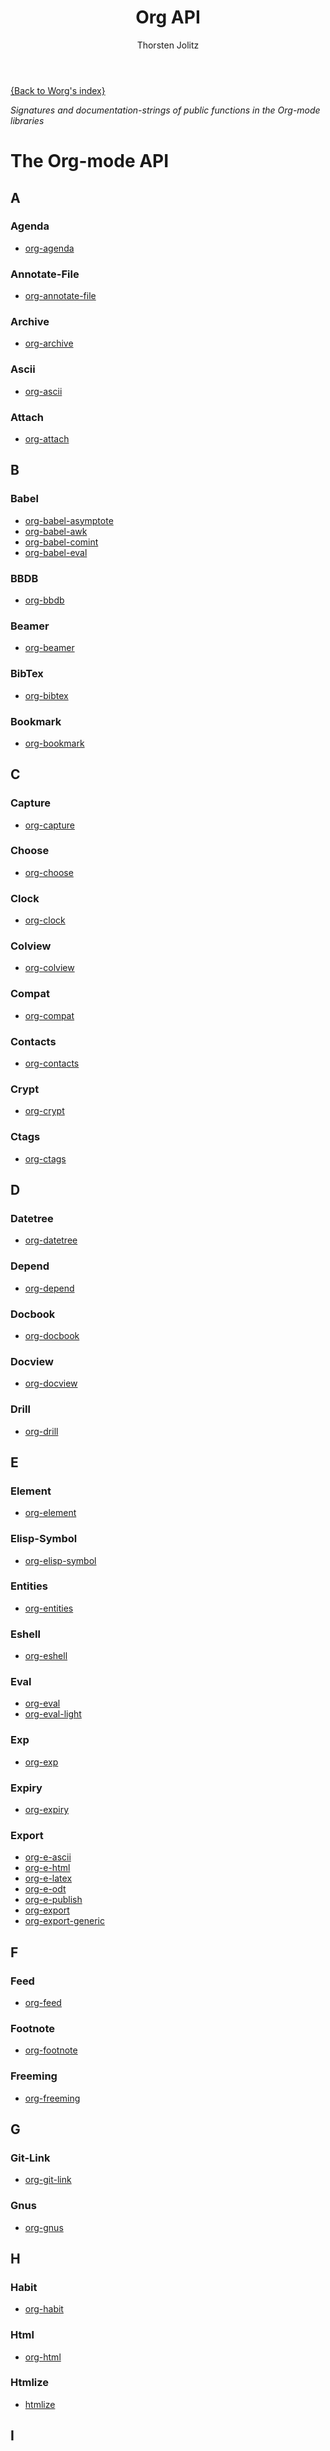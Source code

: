 #+OPTIONS:    H:3 num:nil toc:t \n:nil @:t ::t |:t ^:t -:t f:t *:t TeX:t LaTeX:t skip:nil d:(HIDE) tags:not-in-toc
#+STARTUP:    align fold nodlcheck hidestars oddeven lognotestate
#+SEQ_TODO:   TODO(t) INPROGRESS(i) WAITING(w@) | DONE(d) CANCELED(c@)
#+TAGS:       Write(w) Update(u) Fix(f) Check(c) NEW(n)
#+TITLE:      Org API
#+AUTHOR:     Thorsten Jolitz
#+EMAIL:      tjolitz AT gmail DOT com
#+LANGUAGE:   en
#+PRIORITIES: A C B
#+CATEGORY:   worg

# This file is the default header for new Org files in Worg.  Feel free
# to tailor it to your needs.

[[file:../index.org][{Back to Worg's index}]]

#+index: API

/Signatures and documentation-strings of public functions/
/in the Org-mode libraries/

* The Org-mode API
** A
*** Agenda
- [[file:org-agenda-api.org][org-agenda]]
*** Annotate-File
- [[file:org-annotate-file-api.org][org-annotate-file]]
*** Archive
- [[file:org-archive-api.org][org-archive]]
*** Ascii
- [[file:org-ascii-api.org][org-ascii]]
*** Attach
- [[file:org-attach-api.org][org-attach]]
** B
*** Babel
- [[file:org-babel-asymptote-api.org][org-babel-asymptote]]
- [[file:org-babel-awk-api.org][org-babel-awk]]
- [[file:org-babel-comint-api.org][org-babel-comint]]
- [[file:org-babel-eval-api.org][org-babel-eval]]
*** BBDB
- [[file:org-bbdb-api.org][org-bbdb]]
*** Beamer
- [[file:org-beamer-api.org][org-beamer]]
*** BibTex
- [[file:org-bibtex-api.org][org-bibtex]]
*** Bookmark
- [[file:org-bookmark-api.org][org-bookmark]]
** C
*** Capture
- [[file:org-capture-api.org][org-capture]]
*** Choose
- [[file:org-choose-api.org][org-choose]]
*** Clock
- [[file:org-clock-api.org][org-clock]]
*** Colview
- [[file:org-colview-api.org][org-colview]]
*** Compat
- [[file:org-compat-api.org][org-compat]]
*** Contacts
- [[file:org-contacts-api.org][org-contacts]]
*** Crypt
- [[file:org-crypt-api.org][org-crypt]]
*** Ctags
- [[file:org-ctags-api.org][org-ctags]]
** D
*** Datetree
- [[file:org-datetree-api.org][org-datetree]]
*** Depend
- [[file:org-depend-api.org][org-depend]]
*** Docbook
- [[file:org-docbook-api.org][org-docbook]]
*** Docview
- [[file:org-docview-api.org][org-docview]]
*** Drill
- [[file:org-drill-api.org][org-drill]]
** E
*** Element
- [[file:org-element-api.org][org-element]]
*** Elisp-Symbol
- [[file:org-elisp-symbol-api.org][org-elisp-symbol]]
*** Entities
- [[file:org-entities-api.org][org-entities]]
*** Eshell
- [[file:org-eshell-api.org][org-eshell]]
*** Eval
- [[file:org-eval-api.org][org-eval]]
- [[file:org-eval-light-api.org][org-eval-light]]
*** Exp
- [[file:org-exp-api.org][org-exp]]
*** Expiry
- [[file:org-expiry-api.org][org-expiry]]
*** Export
- [[file:org-e-ascii-api.org][org-e-ascii]]
- [[file:org-e-html-api.org][org-e-html]]
- [[file:org-e-latex-api.org][org-e-latex]]
- [[file:org-e-odt-api.org][org-e-odt]]
- [[file:org-e-publish-api.org][org-e-publish]]
- [[file:org-export-api.org][org-export]]
- [[file:org-export-generic-api.org][org-export-generic]]
** F
*** Feed
- [[file:org-feed-api.org][org-feed]]
*** Footnote
- [[file:org-footnote-api.org][org-footnote]]
*** Freeming
- [[file:org-freeming-api.org][org-freeming]]
** G
*** Git-Link
- [[file:org-git-link-api.org][org-git-link]]
*** Gnus
- [[file:org-gnus-api.org][org-gnus]]
** H
*** Habit
- [[file:org-habit-api.org][org-habit]]
*** Html
- [[file:org-html-api.org][org-html]]
*** Htmlize
- [[file:htmlize-api.org][htmlize]]
** I
*** iCalendar
- [[file:org-icalendar-api.org][org-icalendar]]
*** ID
- [[file:org-id-api.org][org-id]]
*** Indent
- [[file:org-indent-api.org][org-indent]]
*** Info
- [[file:org-info-api.org][org-info]]
*** Inlinetask
- [[file:org-inlinetask-api.org][org-inlinetask]]
*** Install
- [[file:org-install-api.org][org-install]]
*** Invoice
- [[file:org-invoice-api.org][org-invoice]]
*** IRC
- [[file:org-irc-api.org][org-irc]]
** J
** K
** L
*** Latex
- [[file:org-latex-api.org][org-latex]]
*** List
- [[file:org-list-api.org][org-list]]
*** LParse
- [[file:org-lparse-api.org][org-lparse]]
** M
*** Mac
- [[file:org-mac-ical-api.org][org-mac-ical]]
- [[file:org-mac-message-api.org][org-mac-message]]
*** Mairix
- [[file:org-mairix-api.org][org-mairix]]
*** Man
- [[file:org-man-api.org][org-man]]
*** Mew
- [[file:org-mew-api.org][org-mew]]
*** Mhe
- [[file:org-mhe-api.org][org-mhe]]
*** Mime
- [[file:org-mime-api.org][org-mime]]
*** Mks
- [[file:org-mks-api.org][org-mks]]
*** Mobile
- [[file:org-mobile-api.org][org-mobile]]
*** Mouse
- [[file:org-mouse-api.org][org-mouse]]
*** Mtags
- [[file:org-mtags-api.org][org-mtags]]
** N
*** Notify
- [[file:org-notify-api.org][org-notify]]
*** Notmuch
- [[file:org-notmuch-api.org][org-notmuch]]
** O
*** Odt
- [[file:org-odt-api.org][org-odt]]
*** Org
- [[file:org-api.org][org]]
*** Org2Rem
- [[file:org2rem-api.org][org2rem]]
** P
*** Pcomplete
- [[file:org-pcomplete-api.org][org-pcomplete]]
*** Plot
- [[file:org-plot-api.org][org-plot]]
*** Protocol
- [[file:org-protocol-api.org][org-protocol]]
*** Publish
- [[file:org-publish-api.org][org-publish]]
** Q
** R
*** Registry
- [[file:org-registry-api.org][org-registry]]
*** Remember
- [[file:org-remember-api.org][org-remember]]
*** Rmail
- [[file:org-rmail-api.org][org-rmail]]
** S
*** Screen
- [[file:org-screen-api.org][org-screen]]
*** Special-Blocks
- [[file:org-special-blocks-api.org][org-special-blocks]]
*** Src
- [[file:org-src-api.org][org-src]]
*** Static-Mathjax
- [[file:org-static-mathjax-api.org][org-static-mathjax]]
*** Sudoku
- [[file:org-sudoku-api.org][org-sudoku]]
** T
*** Table
- [[file:org-table-api.org][org-table]]
*** Taskjuggler
- [[file:org-taskjuggler-api.org][org-taskjuggler]]
*** Timer
- [[file:org-timer-api.org][org-timer]]
*** Toc
- [[file:org-toc-api.org][org-toc]]
*** Track
- [[file:org-track-api.org][org-track]]
** U
** V
*** Velocity
- [[file:org-velocity-api.org][org-velocity]]
*** Version
- [[file:org-version-api.org][org-version]]
*** VM
- [[file:org-vm-api.org][org-vm]]
** W
*** W3M
- [[file:org-w3m-api.org][org-w3m]]
*** Wikinodes
- [[file:org-wikinodes-api.org][org-wikinodes]]
*** WL
- [[file:org-wl-api.org][org-wl]]
** X
** Y
** Z
